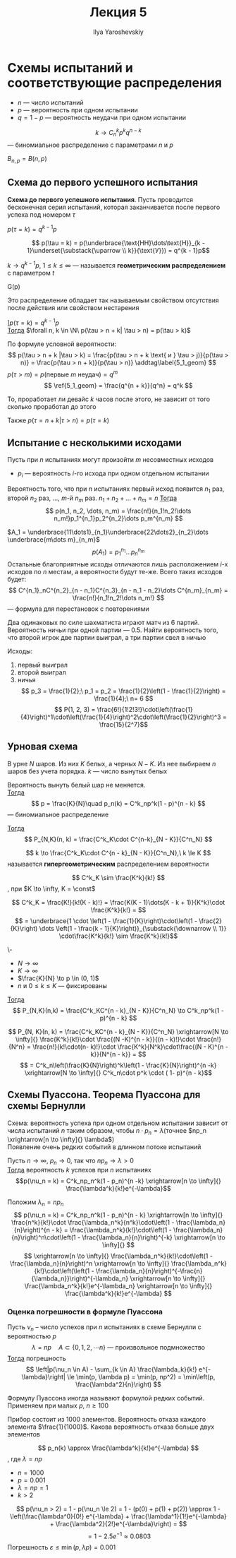 #+LATEX_CLASS: general
#+TITLE: Лекция 5
#+AUTHOR: Ilya Yaroshevskiy

* Схемы испытаний и соответствующие распределения
- \(n\) --- число испытаний
- \(p\) --- вероятность при одном испытании
- \(q = 1 - p\) --- вероятность неудачи при одном испытании


#+begin_definition org
\[ k \to C^k_n p^k q^{n - k} \] --- биномиальное распределение с параметрами \(n\) и \(p\)
#+end_definition
#+begin_symb org
\(B_{n,p} = B(n, p)\)
#+end_symb
** Схема до первого успешного испытания
#+begin_definition org
*Схема до первого успешного испытания*. Пусть проводится бесконечная
 серия испытаний, которая заканчивается после первого успеха под номером \(\tau\)
#+end_definition
#+begin_theorem org
\(p(\tau = k) = q^{k - 1}p\)
#+end_theorem
#+begin_proof org
\[ p(\tau = k) = p(\underbrace{\text{НН}\dots\text{Н}}_{k - 1}\underset{\substack{\uparrow \\ k}}{\text{У}}) = q^{k - 1}p\]
#+end_proof
#+begin_definition org
\(k \to q^{k-1}p,\ 1 \le k \le \infty\) --- называется *геометрическим распределением* с параметром \(t\)
#+end_definition
#+begin_symb org
G(p)
#+end_symb
#+begin_remark org
Это распределение обладает так называемым свойством отсутствия после действия или свойством нестарения
#+end_remark
#+begin_theorem org
\(] p(\tau = k) = q^{k - 1}p\) \\
_Тогда_ \(\forall n, k \in \N\ p(\tau > n + k| \tau > n) = p(\tau > k)\)
#+end_theorem
#+begin_proof org
По формуле условной вероятности: \[ p(\tau > n + k |\tau > k) = \frac{p(\tau > n + k \text{ и } \tau > j)}{p(\tau > n)} = \frac{p(\tau > n + k)}{p(\tau > n)} \addtag\label{5_1_geom} \]
\(p(\tau > m) = p(\text{первые } m\text{ неудач}) = q^m\)
\[ \ref{5_1_geom} = \frac{q^{n + k}}{q^n} = q^k \]
#+end_proof
#+begin_remark org
То, проработает ли девайс \(k\) часов после этого, не зависит от того сколько проработал до этого
#+end_remark
#+begin_remark org
Также \(p(\tau = n + k|\tau > n) = p(\tau = k)\)
#+end_remark
** Испытание с несколькими исходами
Пусть при \(n\) испытаниях могут произойти \(m\) несовместных исходов
- \(p_i\) --- вероятность \(i\)-го исхода при одном отдельном испытании
#+begin_theorem org
Вероятность того, что при \(n\) испытаниях первый исход появится \(n_1\) раз, второй \(n_2\) раз, \dots, \(m\)-й \(n_m\) раз. \(n_1 + n_2 + \dots + n_m = n\)
_Тогда_ \[ p(n_1, n_2, \dots, n_m) = \frac{n!}{n_1!n_2!\dots n_m!}p_1^{n_1}p_2^{n_2}\dots p_m^{n_m} \]
#+end_theorem
#+begin_proof org
\(A_1 = \underbrace{11\dots1}_{n_1}\underbrace{22\dots2}_{n_2}\dots \underbrace{m\dots m}_{n_m}\)
\[ p(A_1) = p_1^{n_1}\dots p_n^{n_m} \]
Остальные благоприятные исходы отличаются лишь расположением \(i\)-х исходов по \(n\) местам, а вероятности будут те-же. Всего таких исходов будет:
\[ C^{n_1}_nC^{n_2}_{n - n_1}C^{n_3}_{n - n_1 - n_2}\dots C^{n_m}_{n_m} = \frac{n!}{n_1!n_2!\dots n_m!} \] --- формула для перестановок с повторениями
#+end_proof
#+begin_task org
Два одинаковых по силе шахматиста играют матч из 6 партий. Вероятность ничьи при одной партии --- \(0.5\). Найти вероятность того, что второй игрок две партии выиграл, а три партии свел в ничью
#+end_task
#+begin_solution org
Исходы:
1) первый выиграл
2) второй выиграл
3) ничья
 \[ p_3 = \frac{1}{2};\ p_1 = p_2 = \frac{1}{2}\left(1 - \frac{1}{2}\right) = \frac{1}{4};\ n= 6 \]
 \[ P(1, 2, 3) = \frac{6!}{1!2!3!}\cdot\left(\frac{1}{4}\right)^1\cdot\left(\frac{1}{4}\right)^2\cdot\left(\frac{1}{2}\right)^3  = \frac{15}{2^7}\]
#+end_solution
** Урновая схема
В урне \(N\) шаров. Из них \(K\) белых, а черных \(N - K\). Из нее выбираем \(n\) шаров без учета порядка. \(k\) --- число вынутых белых
#+ATTR_LATEX: :options [Схема с возвратом]
#+begin_theorem org
Вероятность вынуть белый шар не меняется. \\
_Тогда_ \[ p = \frac{K}{N}\quad p_n(k) = C^k_np^k(1 - p)^{n - k} \]
--- биномиальное распределение
#+end_theorem
#+ATTR_LATEX: :options [Схема без возврата]
#+begin_theorem org
_Тогда_ \[ P_{N,K}(n, k) = \frac{C^k_K\cdot C^{n-k}_{N - K}}{C^n_N} \]
#+end_theorem
#+begin_definition org
\[ k \to \frac{C^k_K\cdot C^{n - k}_{N - K}}{C^n_N},\ k \le K \]
называется *гипергеометрическим* распределением вероятности
#+end_definition
#+begin_lemma org
\[ C^k_K \sim \frac{K^k}{k!} \]
, при \(K \to \infty, K = \const\)
#+end_lemma
#+begin_proof org
\[ C^k_K = \frac{K!}{k!(K - k)!} = \frac{K(K - 1)\dots(K - k + 1)}{K^k}\cdot \frac{K^k}{k!} = \]
\[ = \underbrace{1 \cdot \left(1 - \frac{1}{K}\right)\cdot\left(1 - \frac{2}{K}\right) \dots \left(1 - \frac{k - 1}{K}\right)}_{\substack{\downarrow \\ 1}} \cdot\frac{K^k}{k!} \sim \frac{K^k}{k!}\]
#+end_proof
#+begin_theorem org
\-
- \(N \to \infty\)
- \(K \to \infty\)
- \(\frac{K}{N} \to p \in (0, 1)\)
- \(n\) и \(0 \le k \le K\) --- фиксированы
_Тогда_ \[ P_{N,K}(n,k) = \frac{C^k_KC^{n - k}_{N - K}}{C^n_N} \to C^k_np^k(1 - p)^{n - k} \]
#+end_theorem
#+begin_proof org
\[ P_{N, K}(n, k) = \frac{C^k_KC^{n - k}_{N - K}}{C^n_N} \xrightarrow[N \to \infty]{} \frac{K^k}{k!}\cdot \frac{(N -K)^{n - k}}{(n - k)!}\cdot \frac{n!}{N^n} = \frac{n!}{k!\cdot(n- k)!}\cdot \frac{K^k}{N^k}\cdot\frac{(N - K)^{n - k}}{N^{n - k}} = \]
\[ = C^k_n\left(\frac{K}{N}\right)^k\left(1 - \frac{K}{N}\right)^{n -k} \xrightarrow[N \to \infty]{} C^k_n\cdot p^k \cdot ( 1- p)^{n - k}\]
#+end_proof
** Схемы Пуассона. Теорема Пуассона для схемы Бернулли
Схема: вероятность успеха при одном отдельном испытании зависит от числа испытаний \(n\) таким образом, чтобы \(n \cdot p_n = \lambda\)(точнее \(np_n \xrightarrow[n \to \infty]{} \lambda\)) \\
Появление очень редких событий в длинном потоке испытаний
#+ATTR_LATEX: :options [Формула Пуассона]
#+begin_theorem org
Пусть \(n \to \infty,\ p_n \to 0\), так что \(np_n \to \lambda > 0\) \\
_Тогда_ вероятность \(k\) успехов при \(n\) испытаниях \[p(\nu_n = k) = C^k_np_n^k(1 - p_n)^{n -k} \xrightarrow[n \to \infty]{} \frac{\lambda^k}{k!}e^{-\lambda}\]
#+end_theorem
#+begin_proof org
Положим \(\lambda_n = np_n\)
\[ p(\nu_n = k) = C^k_np_n^k(1 - p_n)^{n - k} \xrightarrow[n \to \infty]{} \frac{n^k}{k!}\cdot \frac{\lambda_n^k}{n^k}\cdot\left(1 - \frac{\lambda_n}{n}\right)^{n - k} = \frac{\lambda_n^k}{k!}\cdot\left(1 - \frac{\lambda_n}{n}\right)^n\cdot\left(1 - \frac{\lambda_n}{n}\right)^{-k} \xrightarrow[n \to \infty]{} \]
\[ \xrightarrow[n \to \infty]{} \frac{\lambda_n^k}{k!}\cdot\left(1 - \frac{\lambda_n}{n}\right)^n \xrightarrow[n \to \infty]{} \frac{\lambda_n^k}{k!}\cdot\left(\left(1 - \frac{\lambda_n}{n}\right)^{-\frac{n}{\lambda_n}}\right)^{-\lambda_n} \xrightarrow[n \to \infty]{} \frac{\lambda_n^k}{k!}e^{-\lambda_n} \xrightarrow[n \to \infty]{} \frac{\lambda^k}{k!}e^{-\lambda} \]

#+end_proof
*** Оценка погрешности в формуле Пуассона
#+begin_theorem org
Пусть \(\nu_n\) -- число успехов при \(n\) испытаниях в схеме Бернулли с вероятностью \(p\)
\[ \lambda = np\quad A \subset \{0, 1, 2, \dotsm n\}\text{ --- произвольное подмножество}\]
_Тогда_ погрешность
\[ \left|p(\nu_n \in A) - \sum_{k \in A} \frac{\lambda_k}{k!} e^{-\lambda}\right| \le \min(p, \lambda p) = \min(p, np^2) = \min\left(p, \frac{\lambda^2}{n}\right) \]
#+end_theorem
#+begin_remark org
Формулу Пуассона иногда называют формулой редких событий. Применяем при малых \(p\), \(n \ge 100\)
#+end_remark
#+begin_task org
Прибор состоит из 1000 элементов. Вероятность отказа каждого элемента \(\frac{1}{1000}\). Какова вероятность отказа больше двух элементов
#+end_task
#+begin_solution org
\[ p_n(k) \approx \frac{\lambda^k}{k!}e^{-\lambda} \]
, где \(\lambda = np\)
- \(n = 1000\)
- \(p = 0.001\)
- \(\lambda = np = 1\)
- \(k > 2\)
\[ p(\nu_n > 2) = 1 - p(\nu_n \le 2) = 1 - (p(0) + p(1) + p(2)) \approx 1 - \left(\frac{\lambda^0}{0!} e^{-\lambda} + \frac{\lambda^1}{1!}e^{-\lambda} + \frac{\lambda^2}{2!}e^{-\lambda}\right) = \]
\[ = 1 - 2.5e^{-1} \approx 0.0803\]
Погрешность \(\varepsilon \le \min(p, \lambda p) = 0.001\)
#+end_solution
